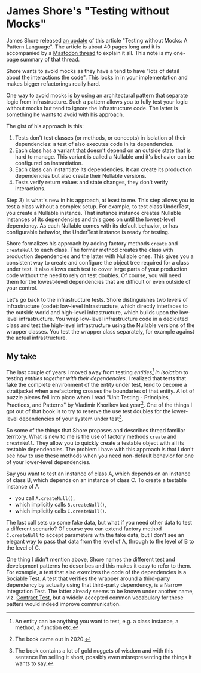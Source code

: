 * James Shore's "Testing without Mocks"

James Shore released [[https://www.jamesshore.com/v2/projects/testing-without-mocks/testing-without-mocks][an update]] of this article "Testing without Mocks: A Pattern
Language". The article is about 40 pages long and it is accompanied by a
[[https://mastodon.online/@jamesshore/109560187641736554][Mastodon thread]] to explain it all. This note is my one-page summary of that
thread.

Shore wants to avoid mocks as they have a tend to have "lots of detail about the
interactions the code". This locks in in your implementation and makes bigger
refactorings really hard.

One way to avoid mocks is by using an architectural pattern that separate logic
from infrastructure. Such a pattern allows you to fully test your logic without
mocks but tend to ignore the infrastructure code. The latter is something he
wants to avoid with his approach.

The gist of his approach is this:
1. Tests don't test classes (or methods, or concepts) in isolation of their
   dependencies: a test of also executes code in its dependencies.
2. Each class has a variant that doesn't depend on an outside state that is hard
   to manage. This variant is called a Nullable and it's behavior can be
   configured on instantiation.
3. Each class can instantiate its dependencies. It can create its production
   dependencies but also create their Nullable versions.
4. Tests verify return values and state changes, they don't verify interactions.

Step 3) is what's new in his approach, at least to me. This step allows you to
test a class without a complex setup. For example, to test class UnderTest, you
create a Nullable instance. That instance instance creates Nullable instances of
its dependencies and this goes on until the lowest-level dependency. As each
Nullable comes with its default behavior, or has configurable behavior, the
UnderTest instance is ready for testing.

Shore formalizes his approach by adding factory methods ~create~ and
~createNull~ to each class. The former method creates the class with production
dependencies and the latter with Nullable ones. This gives you a consistent way
to create and configure the object tree required for a class under test. It also
allows each test to cover large parts of your production code without the need
to rely on test doubles. Of course, you will need them for the lowest-level
dependencies that are difficult or even outside of your control.

Let's go back to the infrastructure tests. Shore distinguishes two levels of
infrastructure (code): low-level infrastructure, which directly interfaces to
the outside world and high-level infrastructure, which builds upon the low-level
infrastructure. You wrap low-level infrastructure code in a dedicated class and
test the high-level infrastructure using the Nullable versions of the wrapper
classes. You test the wrapper class separately, for example against the actual
infrastructure.

** My take

The last couple of years I moved away from testing /entities[fn:1] in isolation/
to testing /entities together with their dependencies/. I realized that tests
that fake the complete environment of the entity under test, tend to become a
straitjacket when a refactoring crosses the boundaries of that entity. A lot of
puzzle pieces fell into place when I read "Unit Testing - Principles, Practices,
and Patterns" by Vladimir Khorikov last year[fn:2]. One of the things I got out
of that book is to try to reserve the use test doubles for the lower-level
dependencies of your system under test[fn:3].

So some of the things that Shore proposes and describes thread familiar
territory. What is new to me is the use of factory methods ~create~ and
~createNull~. They allow you to quickly create a testable object with all its
testable dependencies. The problem I have with this approach is that I don't see
how to use these methods when you need non-default behavior for one of your
lower-level dependencies.

Say you want to test an instance of class A, which depends on an instance of
class B, which depends on an instance of class C. To create a testable instance
of A
- you call ~A.createNull()~,
- which implicitly calls ~B.createNull()~,
- which implicitly calls ~C.createNull()~.
The last call sets up some fake data, but what if you need other data to test a
different scenario? Of course you can extend factory method ~C.createNull~ to
accept parameters with the fake data, but I don't see an elegant way to pass
that data from the level of A, through to the level of B to the level of C.

One thing I didn't mention above, Shore names the different test and development
patterns he describes and this makes it easy to refer to them. For example, a
test that also exercizes the code of the dependencies is a Sociable Test. A test
that verifies the wrapper around a third-party dependency by actually using that
third-party dependency, is a Narrow Integration Test. The latter already seems
to be known under another name, viz. [[https://martinfowler.com/bliki/ContractTest.html][Contract Test]], but a widely-accepted common
vocabulary for these patters would indeed improve communication.

[fn:1] An entity can be anything you want to test, e.g. a class instance, a
method, a function etc.

[fn:2] The book came out in 2020.

[fn:3] The book contains a lot of gold nuggets of wisdom and with this sentence
I'm selling it short, possibly even misrepresenting the things it wants to say.
